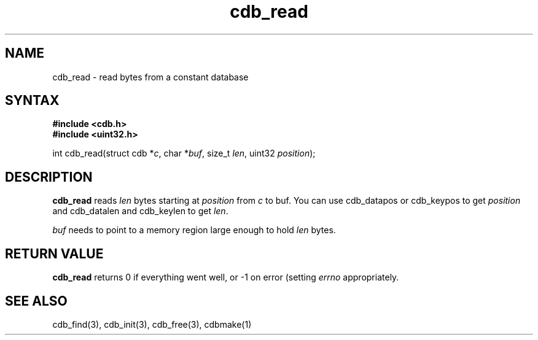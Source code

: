 .TH cdb_read 3
.SH NAME
cdb_read \- read bytes from a constant database
.SH SYNTAX
.B #include <cdb.h>
.br
.B #include <uint32.h>

int cdb_read(struct cdb *\fIc\fR, char *\fIbuf\fR, size_t \fIlen\fR, uint32 \fIposition\fR);

.SH DESCRIPTION
\fBcdb_read\fR reads \fIlen\fR bytes starting at \fIposition\fR from
\fIc\fR to buf.  You can use cdb_datapos or cdb_keypos to get
\fIposition\fR and cdb_datalen and cdb_keylen to get \fIlen\fR.

\fIbuf\fR needs to point to a memory region large enough to hold
\fIlen\fR bytes.

.SH "RETURN VALUE"
\fBcdb_read\fR returns 0 if everything went well, or -1 on error
(setting \fIerrno\fR appropriately.

.SH "SEE ALSO"
cdb_find(3), cdb_init(3), cdb_free(3), cdbmake(1)
